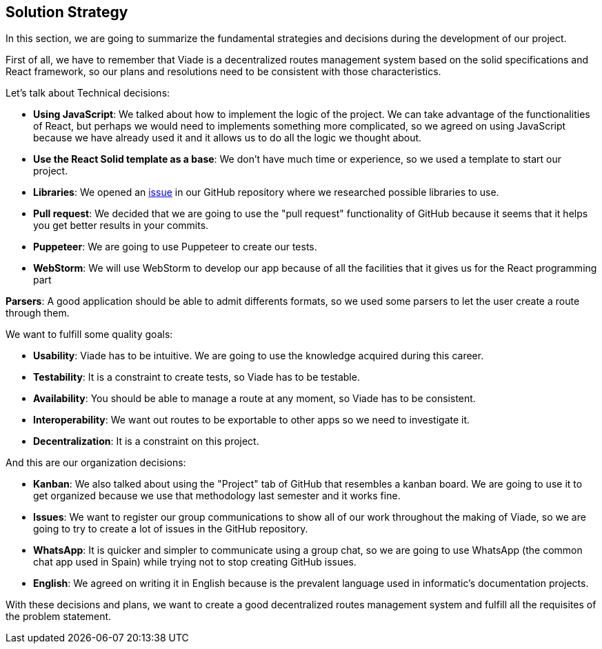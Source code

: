 [[section-solution-strategy]]
== Solution Strategy

In this section, we are going to summarize the fundamental strategies and decisions during the development of our project.

First of all, we have to remember that Viade is a decentralized routes management system based on the solid specifications and React framework, so our plans and resolutions need to be consistent with those characteristics.

Let's talk about Technical decisions:

* *Using JavaScript*: We talked about how to implement the logic of the project. We can take advantage of the functionalities of React, but perhaps we would need to implements something more complicated, so we agreed on using JavaScript because we have already used it and it allows us to do all the logic we thought about.

* *Use the React Solid template as a base*: We don't have much time or experience, so we used a template to start our project.

* *Libraries*: We opened an link:https://github.com/Arquisoft/viade_es2c/issues/5[issue] in our GitHub repository where we researched possible libraries to use.

* *Pull request*: We decided that we are going to use the "pull request" functionality of GitHub because it seems that it helps you get better results in your commits.

* *Puppeteer*: We are going to use Puppeteer to create our tests.

* *WebStorm*: We will use WebStorm to develop our app because of all the facilities that it gives us for the React programming part

*Parsers*: A good application should be able to admit differents formats, so we used some parsers to let the user create a route through them.

We want to fulfill some quality goals:

* *Usability*: Viade has to be intuitive. We are going to use the knowledge acquired during this career.
* *Testability*: It is a constraint to create tests, so Viade has to be testable.
* *Availability*: You should be able to manage a route at any moment, so Viade has to be consistent.
* *Interoperability*: We want out routes to be exportable to other apps so we need to investigate it.
* *Decentralization*: It is a constraint on this project.

And this are our organization decisions:

* *Kanban*: We also talked about using the "Project" tab of GitHub that resembles a kanban board. We are going to use it to get organized because we use that methodology last semester and it works fine.

* *Issues*: We want to register our group communications to show all of our work throughout the making of Viade, so we are going to try to create a lot of issues in the GitHub repository.

* *WhatsApp*: It is quicker and simpler to communicate using a group chat, so we are going to use WhatsApp (the common chat app used in Spain) while trying not to stop creating GitHub issues.

* *English*: We agreed on writing it in English because is the prevalent language used in informatic's documentation projects.

With these decisions and plans, we want to create a good decentralized routes management system and fulfill all the requisites of the problem statement.